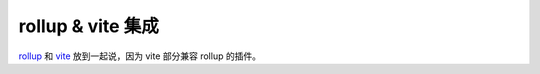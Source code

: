 rollup & vite 集成
==================

`rollup <https://rollupjs.org>`_ 和 `vite <http://vitejs.dev>`_ 放到一起说，因为 vite 部分兼容 rollup 的插件。

